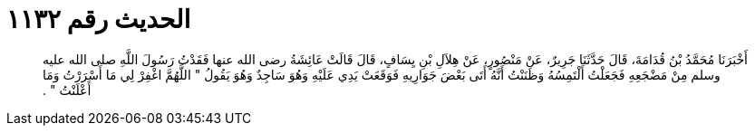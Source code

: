 
= الحديث رقم ١١٣٢

[quote.hadith]
أَخْبَرَنَا مُحَمَّدُ بْنُ قُدَامَةَ، قَالَ حَدَّثَنَا جَرِيرٌ، عَنْ مَنْصُورٍ، عَنْ هِلاَلِ بْنِ يِسَافٍ، قَالَ قَالَتْ عَائِشَةُ رضى الله عنها فَقَدْتُ رَسُولَ اللَّهِ صلى الله عليه وسلم مِنْ مَضْجَعِهِ فَجَعَلْتُ أَلْتَمِسُهُ وَظَنَنْتُ أَنَّهُ أَتَى بَعْضَ جَوَارِيهِ فَوَقَعَتْ يَدِي عَلَيْهِ وَهُوَ سَاجِدٌ وَهُوَ يَقُولُ ‏"‏ اللَّهُمَّ اغْفِرْ لِي مَا أَسْرَرْتُ وَمَا أَعْلَنْتُ ‏"‏ ‏.‏